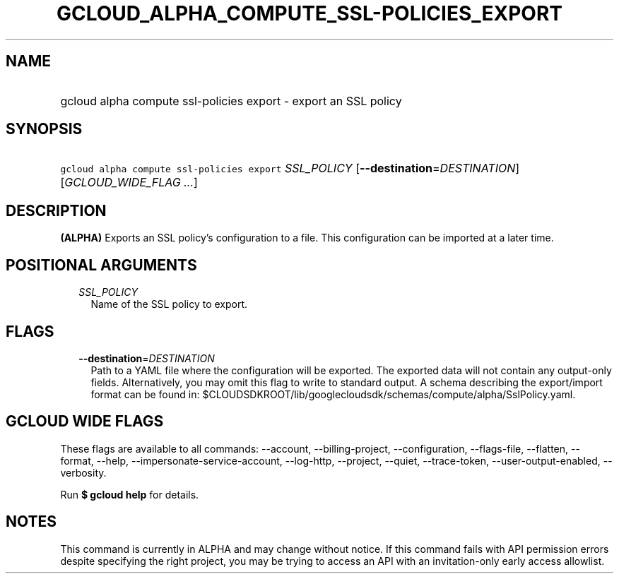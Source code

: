 
.TH "GCLOUD_ALPHA_COMPUTE_SSL\-POLICIES_EXPORT" 1



.SH "NAME"
.HP
gcloud alpha compute ssl\-policies export \- export an SSL policy



.SH "SYNOPSIS"
.HP
\f5gcloud alpha compute ssl\-policies export\fR \fISSL_POLICY\fR [\fB\-\-destination\fR=\fIDESTINATION\fR] [\fIGCLOUD_WIDE_FLAG\ ...\fR]



.SH "DESCRIPTION"

\fB(ALPHA)\fR Exports an SSL policy's configuration to a file. This
configuration can be imported at a later time.



.SH "POSITIONAL ARGUMENTS"

.RS 2m
.TP 2m
\fISSL_POLICY\fR
Name of the SSL policy to export.


.RE
.sp

.SH "FLAGS"

.RS 2m
.TP 2m
\fB\-\-destination\fR=\fIDESTINATION\fR
Path to a YAML file where the configuration will be exported. The exported data
will not contain any output\-only fields. Alternatively, you may omit this flag
to write to standard output. A schema describing the export/import format can be
found in: $CLOUDSDKROOT/lib/googlecloudsdk/schemas/compute/alpha/SslPolicy.yaml.


.RE
.sp

.SH "GCLOUD WIDE FLAGS"

These flags are available to all commands: \-\-account, \-\-billing\-project,
\-\-configuration, \-\-flags\-file, \-\-flatten, \-\-format, \-\-help,
\-\-impersonate\-service\-account, \-\-log\-http, \-\-project, \-\-quiet,
\-\-trace\-token, \-\-user\-output\-enabled, \-\-verbosity.

Run \fB$ gcloud help\fR for details.



.SH "NOTES"

This command is currently in ALPHA and may change without notice. If this
command fails with API permission errors despite specifying the right project,
you may be trying to access an API with an invitation\-only early access
allowlist.

